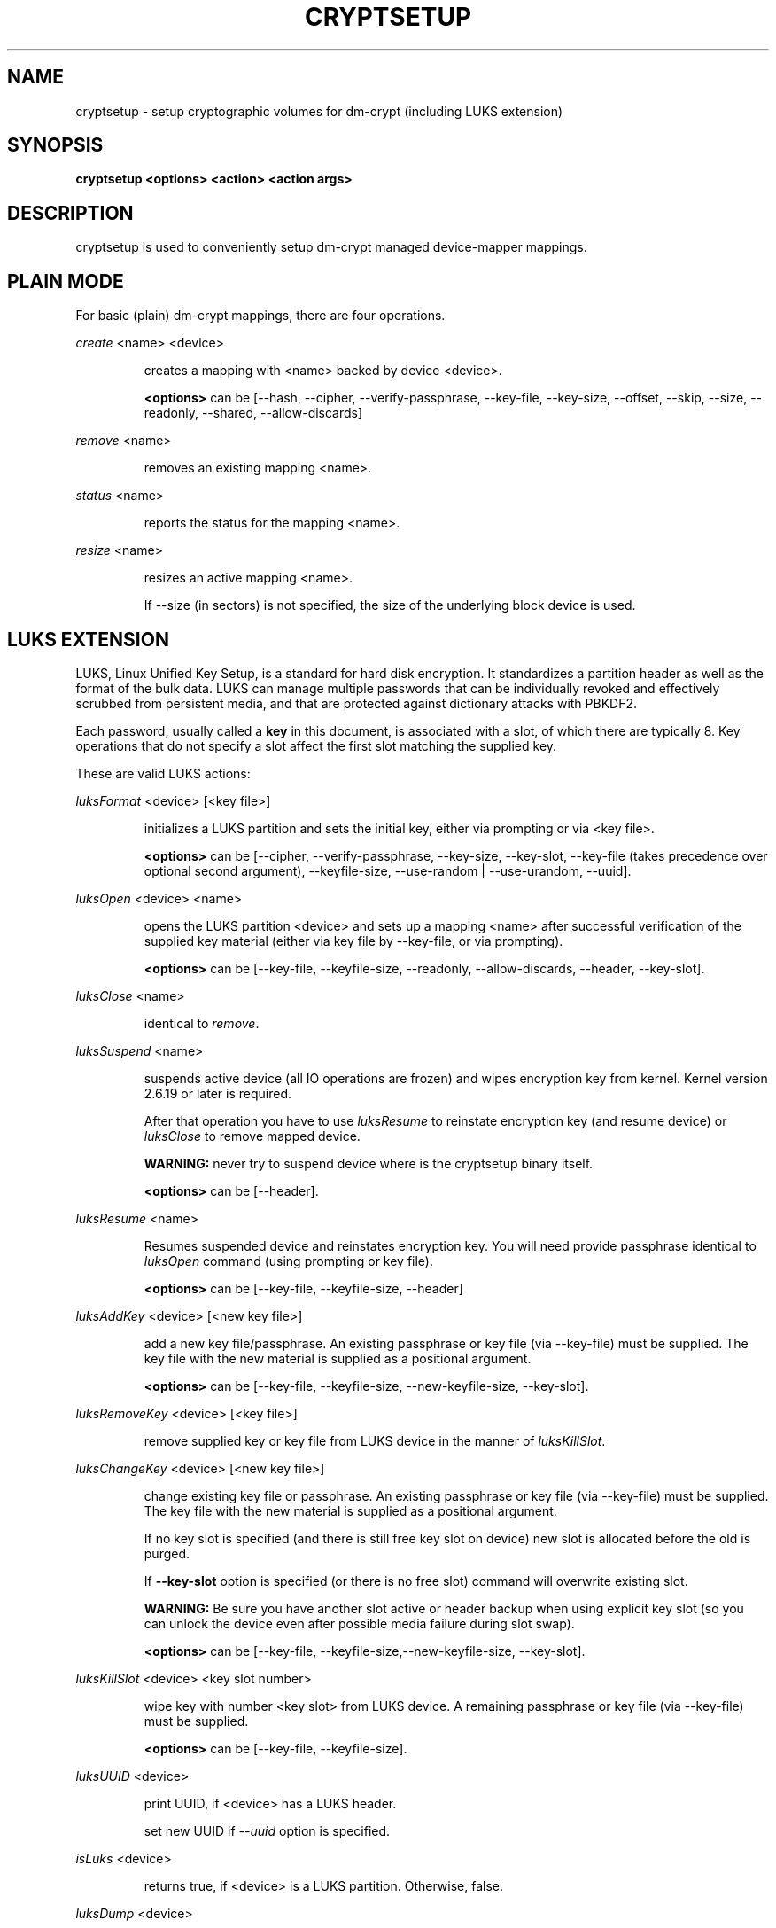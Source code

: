 .TH CRYPTSETUP "8" "" "cryptsetup" "Maintenance Commands"
.SH NAME
cryptsetup - setup cryptographic volumes for dm-crypt (including LUKS extension)
.SH SYNOPSIS
.B cryptsetup <options> <action> <action args>
.SH DESCRIPTION
.PP
cryptsetup is used to conveniently setup dm-crypt managed device-mapper mappings.
.SH PLAIN MODE
For basic (plain) dm-crypt mappings, there are four operations.

\fIcreate\fR <name> <device>
.IP
creates a mapping with <name> backed by device <device>.

\fB<options>\fR can be [\-\-hash, \-\-cipher, \-\-verify-passphrase,
\-\-key-file, \-\-key-size, \-\-offset, \-\-skip, \-\-size, \-\-readonly, \-\-shared,
\-\-allow-discards]
.PP
\fIremove\fR <name>
.IP
removes an existing mapping <name>.
.PP
\fIstatus\fR <name>
.IP
reports the status for the mapping <name>.
.PP
\fIresize\fR <name>
.IP
resizes an active mapping <name>.

If \-\-size (in sectors) is not specified, the size of the underlying block device is used.
.SH LUKS EXTENSION
LUKS, Linux Unified Key Setup, is a standard for hard disk encryption.
It standardizes a partition header as well as the format of the bulk data.
LUKS can manage multiple passwords that can be individually revoked and
effectively scrubbed from persistent media, and that are protected
against dictionary attacks with PBKDF2.

Each password, usually called a
.B key
in this document, is associated with a slot, of which there are typically 8.
Key operations that do not specify a slot affect the first slot
matching the supplied key.

These are valid LUKS actions:

\fIluksFormat\fR <device> [<key file>]
.IP
initializes a LUKS partition and sets the initial key, either via prompting or via <key file>.

\fB<options>\fR can be [\-\-cipher, \-\-verify-passphrase, \-\-key-size,
\-\-key-slot, \-\-key-file (takes precedence over optional second argument),
\-\-keyfile-size, \-\-use-random | \-\-use-urandom, \-\-uuid].
.PP
\fIluksOpen\fR <device> <name>
.IP
opens the LUKS partition <device> and sets up a mapping <name> after
successful verification of the supplied key material
(either via key file by \-\-key-file, or via prompting).

\fB<options>\fR can be [\-\-key-file, \-\-keyfile-size, \-\-readonly, \-\-allow-discards,
\-\-header, \-\-key-slot].
.PP
\fIluksClose\fR <name>
.IP
identical to \fIremove\fR.
.PP
\fIluksSuspend\fR <name>
.IP
suspends active device (all IO operations are frozen) and wipes encryption
key from kernel. Kernel version 2.6.19 or later is required.

After that operation you have to use \fIluksResume\fR to reinstate
encryption key (and resume device) or \fIluksClose\fR to remove mapped device.

\fBWARNING:\fR never try to suspend device where is the cryptsetup binary itself.

\fB<options>\fR can be [\-\-header].
.PP
\fIluksResume\fR <name>
.IP
Resumes suspended device and reinstates encryption key. You will need provide passphrase
identical to \fIluksOpen\fR command (using prompting or key file).

\fB<options>\fR can be [\-\-key-file, \-\-keyfile-size, \-\-header]
.PP
\fIluksAddKey\fR <device> [<new key file>]
.IP
add a new key file/passphrase. An existing passphrase or key file
(via \-\-key-file) must be supplied.
The key file with the new material is supplied as a positional argument.

\fB<options>\fR can be [\-\-key-file, \-\-keyfile-size, \-\-new-keyfile-size, \-\-key-slot].
.PP
\fIluksRemoveKey\fR <device> [<key file>] 
.IP
remove supplied key or key file from LUKS device in the manner of \fIluksKillSlot\fR.
.PP
\fIluksChangeKey\fR <device> [<new key file>]
.IP
change existing key file or passphrase. An existing passphrase
or key file (via \-\-key-file) must be supplied.
The key file with the new material is supplied as a positional argument.

If no key slot is specified (and there is still free key slot on device)
new slot is allocated before the old is purged.

If \fB\-\-key\-slot\fR option is specified (or there is no free slot)
command will overwrite existing slot.

\fBWARNING:\fR Be sure you have another slot active or header backup
when using explicit key slot (so you can unlock the device even after
possible media failure during slot swap).

\fB<options>\fR can be [\-\-key-file, \-\-keyfile-size,\-\-new-keyfile-size,
\-\-key-slot].
.PP
\fIluksKillSlot\fR <device> <key slot number>
.IP
wipe key with number <key slot> from LUKS device. A remaining passphrase or
key file (via \-\-key-file) must be supplied.

\fB<options>\fR can be [\-\-key-file, \-\-keyfile-size].
.PP
\fIluksUUID\fR <device>
.IP
print UUID, if <device> has a LUKS header.

set new UUID if \fI\-\-uuid\fR option is specified.
.PP
\fIisLuks\fR <device>
.IP
returns true, if <device> is a LUKS partition. Otherwise, false.
.PP
\fIluksDump\fR <device>
.IP
dumps the header information of a LUKS partition.

If \-\-dump-master-key option is used, the volume (master) key is dumped
instead of keyslot info.

Because this information can be used to access encrypted device without
passphrase knowledge (even without LUKS header) use this option
very carefully.

Dump with volume key (either printed or stored to file) should be always
stored encrypted and on safe place.

LUKS passphrase or key file is required for volume key dump.

\fB<options>\fR can be [\-\-dump-master-key, \-\-key-file, \-\-keyfile-size].
.PP
\fIluksHeaderBackup\fR <device> \-\-header-backup-file <file>
.IP
Stores binary backup of LUKS header and keyslot areas.

\fBWARNING:\fR Please note that with this backup file (and old passphrase
knowledge) you can decrypt data even if old passphrase was wiped from real device.

Also note that anti-forensic splitter is not used during manipulation with backup file.
.PP
\fIluksHeaderRestore\fR <device> \-\-header-backup-file <file>
.IP
Restores binary backup of LUKS header and keyslot areas from specified file.

\fBWARNING:\fR All the keyslot areas are overwritten, only active keyslots
form backup file are available after issuing this command.

This command allows restoring header if device do not contain LUKS header
or if the master key size and data offset in LUKS header on device match the backup file.
.PP
For more information about LUKS, see
\fBhttp://code.google.com/p/cryptsetup/wiki/Specification\fR
.SH loop-AES EXTENSION
cryptsetup supports mapping of loop-AES encrypted partition using
compatible dm-crypt mode.
.PP
\fIloopaesOpen\fR <device> <name> \-\-key-file <keyfile>
.IP
opens the loop-AES <device> and sets up a mapping <name>.

N.B. If key file is in GPG encrypted format, you have to use
\-\-key-file=- and decrypt it before use.
gpg \-\-decrypt <keyfile> | cryptsetup loopaesOpen \-\-key-file=- <device> <name>

Use \fB\-\-key-file\fR to specify proper key length, default compiled-in
parameters are visible in \fB\-\-help\fR output.

Use \fB\-\-offset\fR to specify device offset. Note the units need to be
specified in 512 bytes sectors.

Use \fB\-\-skip\fR to specify IV offset. If original device used offset
and not used it in IV sector calculations, you have to explicitly use
\fB\-\-skip 0\fR in addition to offset parameter.

Use \fB\-\-hash\fR to override hash function for password hashing
(otherwise it is detected according to key size).

\fB<options>\fR can be [\-\-key-file, \-\-key-size, \-\-offset, \-\-skip,
\-\-hash, \-\-readonly, \-\-allow-discards].
.PP
\fIloopaesClose\fR <name>
.IP
identical to \fIremove\fR.
.PP
For more information about loop-AES, see \fBhttp://loop-aes.sourceforge.net\fR
.SH OPTIONS
.TP
.B "\-\-verbose, \-v"
Print more verbose messages.
.TP
.B "\-\-debug"
Run in debug mode with full diagnostic logs.
.TP
.B "\-\-hash, \-h"
For \fIcreate\fR and \fIloopaesOpen\fR action specifies hash to use for password hashing.

For \fIluksFormat\fR action specifies hash used in LUKS key setup scheme
and volume key digest.

\fBWARNING:\fR setting hash other than \fBsha1\fR causes LUKS device
incompatible with older version of cryptsetup.

The hash string is passed to libgcrypt, so all hash algorithms are supported
(for \fIluksFormat\fR algorithm must provide at least 20 byte long hash).
Default is set during compilation, compatible values with old version of cryptsetup are
\fB"ripemd160"\fR for \fIcreate\fR action and \fB"sha1"\fR for \fIluksFormat\fR.

Use \fIcryptsetup \-\-help\fR to show defaults.
.TP
.B "\-\-cipher, \-c"
set cipher specification string.

Default mode is configurable during compilation,
you can see compiled-in default using \fIcryptsetup \-\-help\fR.
If not changed, the default is for plain dm-crypt and LUKS mappings
"aes-cbc-essiv:sha256".

For XTS mode, kernel version 2.6.24 or more recent is required.
Use "aes-xts-plain64" cipher specification and set key size to 256
(or 512) bits (see \-s option).
Note that plain64 IV (Initialization Vector) is available since kernel version 2.6.33
and it is full 64bit version of plain IV. For more info please see FAQ.
.TP
.B "\-\-verify-passphrase, \-y"
query for passwords twice. Useful when creating a (regular) mapping
for the first time, or when running \fIluksFormat\fR.
.TP
.B "\-\-key-file, \-d"
use file as key material.

With LUKS, key material supplied in key files via \-d are always used
for existing passphrases, except in \fIluksFormat\fR action where
\-d is equivalent to positional key file argument.

If you want to set a new key via a key file, you have to use
a positional arg to \fIluksAddKey\fR.

If the key file is "-", stdin will be used. With the "-" key file
reading will not stop when new line character is detected.

See section \fBNOTES ON PASSWORD PROCESSING\fR for more information.
.TP
.B "\-\-keyfile-size, \-l \fIvalue\fR"
Limits read from key file to \fIvalue\fR bytes.
Usable together with all commands using key file.
.TP
.B "\-\-new-keyfile-size  \fIvalue\fR"
Limits read from new key file to \fIvalue\fR bytes in \fIluksAddKey\fR when
adding new key file. Default is exhaustive read from key file.
.TP
.B "\-\-master-key-file"
Use pre-generated master key stored in file. For \fIluksFormat\fR it allows
LUKS header reformatting with the same master key (if all other parameters
are the same existing encrypted data remains intact).

For \fIluksAddKey\fR it allows adding new passphrase with only master key knowledge.
.TP
.B "\-\-dump-master-key"
For \fIluksDump\fR it allows LUKS header dump including volume (master) key.
Use with care (this information allows access to device without passphrase knowledge).

See \fIluksDump\fR for more info.
.TP
.B "\-\-use-random"
.TP
.B "\-\-use-urandom"
For \fIluksFormat\fR it defines which kernel random number generator will
be used for long-term key (volume key).

See \fBNOTES ON RNG\fR for more information. Use \fIcryptsetup \-\-help\fR
to show default RNG.
.TP
.B "\-\-key-slot, \-S"
For LUKS operations that add key material, this options allows you
to specify which key slot is selected for the new key.
This option can be used for \fIluksFormat\fR, \fIluksOpen\fR and \fIluksAddKey\fR.
.TP
.B "\-\-key-size, \-s"
set key size in bits.

Has to be a multiple of 8 bits. The key size is limited by the used cipher.

See output of /proc/crypto for more information.

Can be used for \fIcreate\fR or \fIluksFormat\fR, all other LUKS actions
will use key-size specified by the LUKS header.
Default is set during compilation, if not changed it is 256 bits.

Use \fIcryptsetup \-\-help\fR to show defaults.
.TP
.B "\-\-size, \-b"
force the size of the underlying device in sectors.
This option is only relevant for \fIcreate\fR and \fIresize\fR action.
.TP
.B "\-\-offset, \-o"
start offset in the backend device (in 512-byte sectors).
This option is only relevant for \fIcreate\fR and \fIloopaesOpen\fR action.
.TP
.B "\-\-skip, \-p"
how many sectors of the encrypted data to skip at the beginning.
This is different from the \-\-offset options with respect to IV calculations.
Using \-\-offset will shift the IV calculation by the same negative amount.
Hence, if \-\-offset \fIn\fR, sector \fIn\fR will be the first sector
on the mapping with IV \fI0\fR. Using \-\-skip would have resulted in sector
\fIn\fR being the first sector also, but with IV \fIn\fR.
This option is only relevant for \fIcreate\fR and \fIloopaesOpen\fR action.
.TP
.B "\-\-readonly"
set up a read-only mapping.
.TP
.B "\-\-shared"
create another non-overlapping mapping to one common ciphertext device,
e.g. to create hidden device inside another encrypted device.
This option is only relevant for \fIcreate\fR action.
Use \-\-offset, \-\-size and \-\-skip to specify mapped area.
.TP
.B "\-\-iter-time, \-i"
The number of milliseconds to spend with PBKDF2 password processing.
This option is only relevant to the LUKS operations as
\fIluksFormat\fR or \fIluksAddKey\fR.
Note that 0 means default.
.TP
.B "\-\-batch-mode, \-q"
Do not ask for confirmation. Use with care! This option is only relevant
for \fIluksFormat\fR, \fIluksAddKey\fR, \fIluksRemoveKey\fR or \fIluksKillSlot\fR.
.TP
.B "\-\-timeout, \-t"
The number of seconds to wait before timeout. This option is relevant every
time a password is asked, like \fIcreate\fR, \fIluksOpen\fR, \fIluksFormat\fR
or \fIluksAddKey\fR. It has no effect if used in conjunction with \-\-key-file.
.TP
.B "\-\-tries, \-T"
How often the input of the passphrase shall be retried. This option is relevant
every time a password is asked, like \fIcreate\fR, \fIluksOpen\fR, \fIluksFormat\fR
or \fIluksAddKey\fR. The default is 3 tries.
.TP
.B "\-\-align-payload=\fIvalue\fR"
Align payload at a boundary of \fIvalue\fR 512-byte sectors.
This option is relevant for \fIluksFormat\fR.

If not specified, cryptsetup tries to use topology info provided by kernel
for underlying device to get optimal alignment.
If not available (or calculated value is multiple of default) data is by
default aligned to 1 MiB boundary (2048 512-byte sectors).

For detached LUKS header it specifies offset on data device.
See also \-\-header option.
.TP
.B "\-\-uuid=\fIUUID\fR"
Use provided \fIUUID\fR in \fIluksFormat\fR command instead of generating
new one or change existing UUID in \fIluksUUID\fR command.

The UUID must be provided in standard UUID format
(e.g. 12345678-1234-1234-1234-123456789abc).
.TP
.B "\-\-allow-discards\fR"
Allow using of discards (TRIM) requests for device.
This option is only relevant for \fIcreate\fR, \fIluksOpen\fR or \fIloopaesOpen\fR.

\fBWARNING:\fR Assess the specific security risks carefully before enabling this
option.  For example, allowing discards on encrypted devices may lead to the leak
of information about the ciphertext device (filesystem type, used space etc.)
if the discarded blocks can be located easily on the device later.

Kernel version 3.1 or more recent is required.
For older versions is the option ignored.
.TP
.B "\-\-header\fR"
Set detached (separated) metadata device or file with LUKS header.

This options allows separation of ciphertext device and on-disk metadata header.

This option is only relevant for LUKS devices and can be used in \fIluksFormat\fR,
\fIluksOpen\fR, \fIluksSuspend\fR, \fIluksResume\fR and \fIresize\fR commands.

If used with \fIluksFormat\fR the \-\-align-payload option is taken
as absolute sector alignment on ciphertext device and can be zero.

For other commands with separated metadata device you have to always specify
path to metadata device (not to the ciphertext device).

\fBWARNING:\fR There is no possible check that specified ciphertext device
is correct if on-disk header is detached. Use with care.
.TP
.B "\-\-version"
Show the version.
.SH RETURN CODES
Crypsetup returns 0 on success or non-zero on error.

Error codes are: 1 wrong parameters, 2 no permission (bad passphrase),
3 out of memory, 4 wrong device specified, 5 device already exists
or device is busy.
.SH NOTES ON PASSWORD PROCESSING FOR PLAIN MODE
\fBFrom a terminal\fR: Password processing is new-line sensitive,
meaning the reading will stop after encountering \\n.
It will process the read material (without newline) with the default
hash or the hash given by \-\-hash.
After hashing, it will be cropped to the key size given by \-s.

\fBFrom stdin\fR: Reading will continue until EOF (or until
maximum input size is reached), with the trailing newline stripped.
The maximum input size is defined by the same compiled-in default
as for the maximum key file size or can be overwrittten
using \-\-keysfile-size option.

After that the read data will be hashed with the default hash
or the hash given by \-\-hash and the result will be cropped
to the keysize given by \-s.

If "plain" is used as an argument to the hash option, the input
data will not be hashed.
Instead, it will be zero padded (if shorter than the keysize) or
truncated (if longer than the keysize) and used directly as the key.
No warning will be given if the amount of data read from stdin is
less than the keysize.

\fBFrom a key file\fR: It will be cropped to the size given by \-s.
If there is insufficient key material in the key file, cryptsetup
will quit with an error.

If \-\-key-file=- is used for reading the key from stdin, no
trailing newline is stripped from the input. Without that option,
cryptsetup strips trailing newlines from stdin input.
.SH NOTES ON PASSWORD PROCESSING FOR LUKS
LUKS uses PBKDF2 to protect against dictionary attacks (see RFC 2898).

LUKS will always do an exhaustive password reading.
Hence, password can not be read from /dev/random, /dev/zero or any
other stream that does not terminate.
To prevent exhausting of system memory, cryptsetup limits
maximum key file size. Compiled-in default is displayed in \-\-help
output. You can limit reads from key file using \-\-key-size option,
this option takes precedence over compiled-in default.

For any password creation action (luksAddKey, or luksFormat),
the user may specify how much the time the password processing
should consume. Increasing the time will lead to a more secure
password, but also will take luksOpen longer to complete.
The default setting of one second is sufficient for good security.
.SH INCOHERENT BEHAVIOUR FOR INVALID PASSWORDS/KEYS
LUKS checks for a valid password or key when an encrypted partition
is unlocked. Thus the luksOpen action fails with invalid password
or key, contrary to the plain dm-crypt create action.

Please also be sure that you are using the same keyboard and
language setting as during device format.
.SH NOTES ON SUPPORTED CIPHERS, MODES, HASHES AND KEY SIZES
The available combinations of ciphers, modes, hashes and key sizes
depend on kernel support. See /proc/crypto for a list of available
options. You might need to load additional kernel crypto modules
in order to get more options.

For \-\-hash option all algorithms supported by gcrypt library are available.
.SH NOTES ON PASSWORDS
Mathematics can't be bribed. Make sure you keep your passwords safe.
There are a few nice tricks for constructing a fallback, when suddenly
out of (or after being) blue, your brain refuses to cooperate.
These fallbacks are possible with LUKS, as it's only possible with LUKS
to have multiple passwords.
.SH NOTES ON RNG
Random Number Generator (RNG) used in cryptsetup always uses kernel RNG without
any modifications or additions to data stream procudes by kernel (like internal
random pool operations or mixing with the other random sources).

There are two types of randomness cryptsetup/LUKS needs. One type (which always
uses /dev/urandom) is used for salt, AF splitter and for wiping removed
keyslot.

Second type is used for volume (master) key. You can switch between
using /dev/random and /dev/urandom  here, see \fP\-\-use-random\fR and \fP\-\-use-urandom\fR
options. Using /dev/random on system without enough entropy sources
can cause \fPluksFormat\fR to block until the requested amount of random data is gathered.
See \fPurandom(4)\fR for more information.
.SH NOTES ON LOOPBACK DEVICE USE
Cryptsetup is usually used directly over block device (like disk partition or LVM volume).
However if the device argument is file, cryptsetup tries to allocate loopback device
and map it into this file. This mode requires Linux kernel 2.6.25 or more recent which
supports loop autoclear flag (loop device is cleared on last close automatically).

When device mapping is active, you can see loop backing file in status command output.
Also see losetup(8).
.SH AUTHORS
cryptsetup is written by Christophe Saout <christophe@saout.de>
.br
LUKS extensions, and man page by Clemens Fruhwirth <clemens@endorphin.org>
.SH DEPRECATED ACTIONS
.PP
The \fIreload\fR action is no longer supported.
Please use \fIdmsetup(8)\fR if you need to
directly manipulate with the device mapping table.
.PP
The \fIluksDelKey\fR was replaced with \fIluksKillSlot\fR.
.PP
.SH REPORTING BUGS
Report bugs to <dm-crypt@saout.de> or Issues section on LUKS website.
Please attach output of failed command with added \-\-debug option.
.SH COPYRIGHT
Copyright \(co 2004 Christophe Saout
.br
Copyright \(co 2004-2006 Clemens Fruhwirth
.br
Copyright \(co 2009-2011 Red Hat, Inc.

This is free software; see the source for copying conditions.  There is NO
warranty; not even for MERCHANTABILITY or FITNESS FOR A PARTICULAR PURPOSE.
.SH SEE ALSO
LUKS website, \fBhttp://code.google.com/p/cryptsetup/\fR
